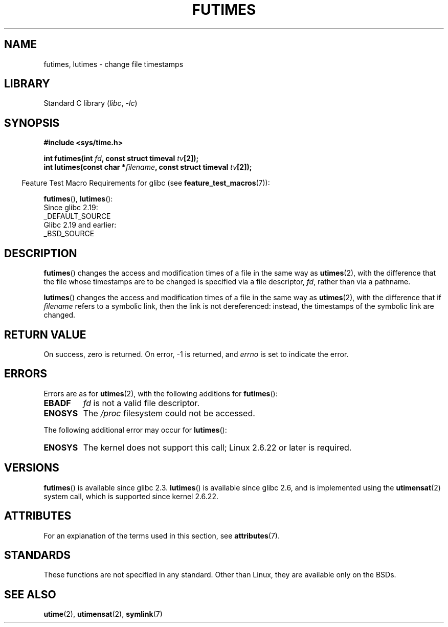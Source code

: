 .\" Copyright (c) 2006, 2008, Michael Kerrisk
.\"
.\" SPDX-License-Identifier: Linux-man-pages-copyleft
.\"
.TH FUTIMES 3 2021-03-22 "Linux" "Linux Programmer's Manual"
.SH NAME
futimes, lutimes \- change file timestamps
.SH LIBRARY
Standard C library
.RI ( libc ", " \-lc )
.SH SYNOPSIS
.nf
.B #include <sys/time.h>
.PP
.BI "int futimes(int " fd ", const struct timeval " tv [2]);
.BI "int lutimes(const char *" filename ", const struct timeval " tv [2]);
.fi
.PP
.RS -4
Feature Test Macro Requirements for glibc (see
.BR feature_test_macros (7)):
.RE
.PP
.BR futimes (),
.BR lutimes ():
.nf
    Since glibc 2.19:
        _DEFAULT_SOURCE
    Glibc 2.19 and earlier:
        _BSD_SOURCE
.fi
.SH DESCRIPTION
.BR futimes ()
changes the access and modification times of a file in the same way as
.BR utimes (2),
with the difference that the file whose timestamps are to be changed
is specified via a file descriptor,
.IR fd ,
rather than via a pathname.
.PP
.BR lutimes ()
changes the access and modification times of a file in the same way as
.BR utimes (2),
with the difference that if
.I filename
refers to a symbolic link, then the link is not dereferenced:
instead, the timestamps of the symbolic link are changed.
.SH RETURN VALUE
On success, zero is returned.
On error, \-1 is returned, and
.I errno
is set to indicate the error.
.SH ERRORS
Errors are as for
.BR utimes (2),
with the following additions for
.BR futimes ():
.TP
.B EBADF
.I fd
is not a valid file descriptor.
.TP
.B ENOSYS
The
.I /proc
filesystem could not be accessed.
.PP
The following additional error may occur for
.BR lutimes ():
.TP
.B ENOSYS
The kernel does not support this call; Linux 2.6.22 or later is required.
.SH VERSIONS
.BR futimes ()
is available since glibc 2.3.
.BR lutimes ()
is available since glibc 2.6, and is implemented using the
.BR utimensat (2)
system call, which is supported since kernel 2.6.22.
.SH ATTRIBUTES
For an explanation of the terms used in this section, see
.BR attributes (7).
.ad l
.nh
.TS
allbox;
lbx lb lb
l l l.
Interface	Attribute	Value
T{
.BR futimes (),
.BR lutimes ()
T}	Thread safety	MT-Safe
.TE
.hy
.ad
.sp 1
.SH STANDARDS
These functions are not specified in any standard.
Other than Linux, they are available only on the BSDs.
.SH SEE ALSO
.BR utime (2),
.BR utimensat (2),
.BR symlink (7)
